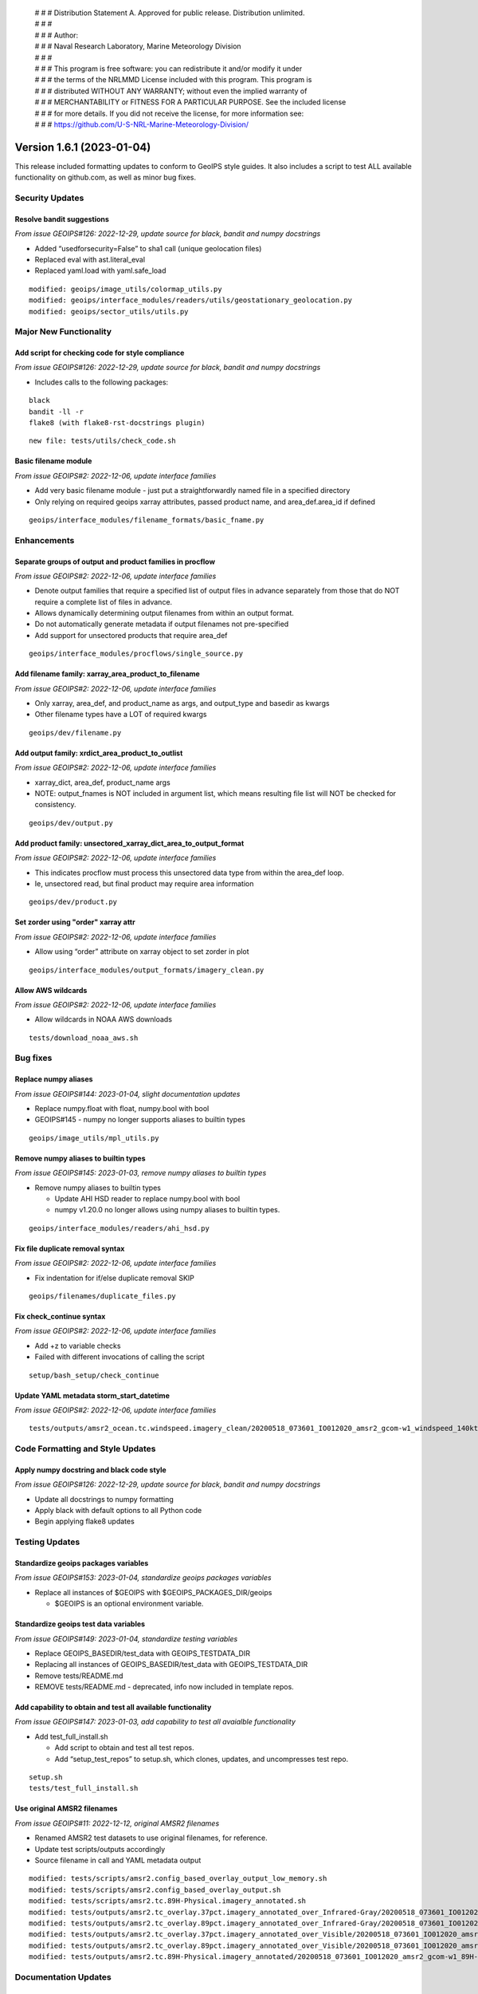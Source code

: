  | # # # Distribution Statement A. Approved for public release. Distribution unlimited.
 | # # #
 | # # # Author:
 | # # # Naval Research Laboratory, Marine Meteorology Division
 | # # #
 | # # # This program is free software: you can redistribute it and/or modify it under
 | # # # the terms of the NRLMMD License included with this program. This program is
 | # # # distributed WITHOUT ANY WARRANTY; without even the implied warranty of
 | # # # MERCHANTABILITY or FITNESS FOR A PARTICULAR PURPOSE. See the included license
 | # # # for more details. If you did not receive the license, for more information see:
 | # # # https://github.com/U-S-NRL-Marine-Meteorology-Division/

Version 1.6.1 (2023-01-04)
**************************

This release included formatting updates to conform to GeoIPS style guides.
It also includes a script to test ALL available functionality on github.com, as
well as minor bug fixes.

Security Updates
================

Resolve bandit suggestions
--------------------------

*From issue GEOIPS#126: 2022-12-29,
update source for black, bandit and numpy docstrings*

* Added “usedforsecurity=False” to sha1 call (unique geolocation files)
* Replaced eval with ast.literal_eval
* Replaced yaml.load with yaml.safe_load

::

    modified: geoips/image_utils/colormap_utils.py
    modified: geoips/interface_modules/readers/utils/geostationary_geolocation.py
    modified: geoips/sector_utils/utils.py


Major New Functionality
=======================

Add script for checking code for style compliance
-------------------------------------------------

*From issue GEOIPS#126: 2022-12-29,
update source for black, bandit and numpy docstrings*

* Includes calls to the following packages:

::

    black
    bandit -ll -r
    flake8 (with flake8-rst-docstrings plugin)

::

    new file: tests/utils/check_code.sh

Basic filename module
---------------------

*From issue GEOIPS#2: 2022-12-06, update interface families*

* Add very basic filename module - just put a straightforwardly named file in a specified directory
* Only relying on required geoips xarray attributes, passed product name, and area_def.area_id if defined

::

    geoips/interface_modules/filename_formats/basic_fname.py

Enhancements
============

Separate groups of output and product families in procflow
----------------------------------------------------------

*From issue GEOIPS#2: 2022-12-06, update interface families*

* Denote output families that require a specified list of output files in advance
  separately from those that do NOT require a complete list of files in advance.
* Allows dynamically determining output filenames from within an output format.
* Do not automatically generate metadata if output filenames not pre-specified
* Add support for unsectored products that require area_def

::

    geoips/interface_modules/procflows/single_source.py

Add filename family: xarray_area_product_to_filename
----------------------------------------------------

*From issue GEOIPS#2: 2022-12-06, update interface families*

* Only xarray, area_def, and product_name as args, and output_type and basedir as kwargs
* Other filename types have a LOT of required kwargs

::

    geoips/dev/filename.py

Add output family: xrdict_area_product_to_outlist
-------------------------------------------------

*From issue GEOIPS#2: 2022-12-06, update interface families*

* xarray_dict, area_def, product_name args
* NOTE: output_fnames is NOT included in argument list, which means resulting file list will NOT be checked for consistency.

::

    geoips/dev/output.py

Add product family: unsectored_xarray_dict_area_to_output_format
----------------------------------------------------------------

*From issue GEOIPS#2: 2022-12-06, update interface families*

* This indicates procflow must process this unsectored data type from within the area_def loop.
* Ie, unsectored read, but final product may require area information

::

    geoips/dev/product.py

Set zorder using "order" xarray attr
------------------------------------

*From issue GEOIPS#2: 2022-12-06, update interface families*

* Allow using “order” attribute on xarray object to set zorder in plot

::

    geoips/interface_modules/output_formats/imagery_clean.py

Allow AWS wildcards
-------------------

*From issue GEOIPS#2: 2022-12-06, update interface families*

* Allow wildcards in NOAA AWS downloads

::

    tests/download_noaa_aws.sh

Bug fixes
=========

Replace numpy aliases
---------------------

*From issue GEOIPS#144: 2023-01-04, slight documentation updates*

* Replace numpy.float with float, numpy.bool with bool
* GEOIPS#145 - numpy no longer supports aliases to builtin types

::

    geoips/image_utils/mpl_utils.py


Remove numpy aliases to builtin types
-------------------------------------

*From issue GEOIPS#145: 2023-01-03, remove numpy aliases to builtin types*

* Remove numpy aliases to builtin types

  * Update AHI HSD reader to replace numpy.bool with bool
  * numpy v1.20.0 no longer allows using numpy aliases to builtin types.

::

    geoips/interface_modules/readers/ahi_hsd.py


Fix file duplicate removal syntax
---------------------------------

*From issue GEOIPS#2: 2022-12-06, update interface families*

* Fix indentation for if/else duplicate removal SKIP

::

    geoips/filenames/duplicate_files.py

Fix check_continue syntax
-------------------------

*From issue GEOIPS#2: 2022-12-06, update interface families*

* Add +z to variable checks
* Failed with different invocations of calling the script

::

    setup/bash_setup/check_continue

Update YAML metadata storm_start_datetime
-----------------------------------------

*From issue GEOIPS#2: 2022-12-06, update interface families*

::

   tests/outputs/amsr2_ocean.tc.windspeed.imagery_clean/20200518_073601_IO012020_amsr2_gcom-w1_windspeed_140kts_85p45_1p0-clean.png.yaml


Code Formatting and Style Updates
=================================

Apply numpy docstring and black code style
------------------------------------------

*From issue GEOIPS#126: 2022-12-29,
update source for black, bandit and numpy docstrings*

* Update all docstrings to numpy formatting
* Apply black with default options to all Python code
* Begin applying flake8 updates

Testing Updates
===============

Standardize geoips packages variables
-------------------------------------

*From issue GEOIPS#153: 2023-01-04, standardize geoips packages variables*

* Replace all instances of $GEOIPS with $GEOIPS_PACKAGES_DIR/geoips

  * $GEOIPS is an optional environment variable.


Standardize geoips test data variables
--------------------------------------

*From issue GEOIPS#149: 2023-01-04, standardize testing variables*

* Replace GEOIPS_BASEDIR/test_data with GEOIPS_TESTDATA_DIR
* Replacing all instances of GEOIPS_BASEDIR/test_data with GEOIPS_TESTDATA_DIR
* Remove tests/README.md
* REMOVE tests/README.md - deprecated, info now included in template repos.


Add capability to obtain and test all available functionality
-------------------------------------------------------------

*From issue GEOIPS#147: 2023-01-03,
add capability to test all avaialble functionality*

* Add test_full_install.sh

  * Add script to obtain and test all test repos.
  * Add “setup_test_repos” to setup.sh, which clones, updates, and uncompresses test repo.

::

    setup.sh
    tests/test_full_install.sh


Use original AMSR2 filenames
----------------------------

*From issue GEOIPS#11: 2022-12-12, original AMSR2 filenames*

* Renamed AMSR2 test datasets to use original filenames, for reference.
* Update test scripts/outputs accordingly
* Source filename in call and YAML metadata output

::

   modified: tests/scripts/amsr2.config_based_overlay_output_low_memory.sh
   modified: tests/scripts/amsr2.config_based_overlay_output.sh
   modified: tests/scripts/amsr2.tc.89H-Physical.imagery_annotated.sh
   modified: tests/outputs/amsr2.tc_overlay.37pct.imagery_annotated_over_Infrared-Gray/20200518_073601_IO012020_amsr2_gcom-w1_37pct_140kts_95p89_res1p0-cr100-bgInfrared-Gray.png.yaml
   modified: tests/outputs/amsr2.tc_overlay.89pct.imagery_annotated_over_Infrared-Gray/20200518_073601_IO012020_amsr2_gcom-w1_89pct_140kts_98p32_res1p0-cr100-bgInfrared-Gray.png.yaml
   modified: tests/outputs/amsr2.tc_overlay.37pct.imagery_annotated_over_Visible/20200518_073601_IO012020_amsr2_gcom-w1_37pct_140kts_95p89_res1p0-cr100-bgVisible.png.yaml
   modified: tests/outputs/amsr2.tc_overlay.89pct.imagery_annotated_over_Visible/20200518_073601_IO012020_amsr2_gcom-w1_89pct_140kts_98p32_res1p0-cr100-bgVisible.png.yaml
   modified: tests/outputs/amsr2.tc.89H-Physical.imagery_annotated/20200518_073601_IO012020_amsr2_gcom-w1_89H-Physical_140kts_100p00_res1p0-cr300.png.yaml




Documentation Updates
=====================

Use relative links
------------------

*From issue GEOIPS#144: 2023-01-04, slight documentation updates*

* Replace full links with relative - will work on different branches

Simplify installation.rst
-------------------------

*From issue GEOIPS#144: 2023-01-04, slight documentation updates*

* Slightly rearrange installation.rst - only include a single “Complete
  conda-based installation” section to avoid confusion.

